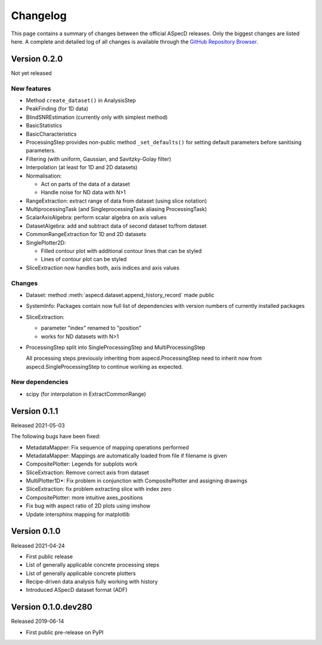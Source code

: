 =========
Changelog
=========

This page contains a summary of changes between the official ASpecD releases. Only the biggest changes are listed here. A complete and detailed log of all changes is available through the `GitHub Repository Browser <https://github.com/tillbiskup/aspecd/commits/master>`_.


Version 0.2.0
=============

Not yet released


New features
------------

* Method ``create_dataset()`` in AnalysisStep

* PeakFinding (for 1D data)

* BlindSNREstimation (currently only with simplest method)

* BasicStatistics

* BasicCharacteristics

* ProcessingStep provides non-public method ``_set_defaults()`` for setting default parameters before sanitising parameters.

* Filtering (with uniform, Gaussian, and Savitzky-Golay filter)

* Interpolation (at least for 1D and 2D datasets)

* Normalisation:

  * Act on parts of the data of a dataset

  * Handle noise for ND data with N>1

* RangeExtraction: extract range of data from dataset (using slice notation)

* MultiprocessingTask (and SingleprocessingTask aliasing ProcessingTask)

* ScalarAxisAlgebra: perform scalar algebra on axis values

* DatasetAlgebra: add and subtract data of second dataset to/from dataset

* CommonRangeExtraction for 1D and 2D datasets

* SinglePlotter2D:

  * Filled contour plot with additional contour lines that can be styled

  * Lines of contour plot can be styled

* SliceExtraction now handles both, axis indices and axis values


Changes
-------

* Dataset: method :meth:`aspecd.dataset.append_history_record` made public

* SystemInfo: Packages contain now full list of dependencies with version numbers of currently installed packages

* SliceExtraction:

  * parameter "index" renamed to "position"

  * works for ND datasets with N>1

* ProcessingStep split into SingleProcessingStep and MultiProcessingStep

  All processing steps previously inheriting from aspecd.ProcessingStep need to inherit now from aspecd.SingleProcessingStep to continue working as expected.


New dependencies
----------------

* scipy (for interpolation in ExtractCommonRange)


Version 0.1.1
=============

Released 2021-05-03

The following bugs have been fixed:

* MetadataMapper: Fix sequence of mapping operations performed

* MetadataMapper: Mappings are automatically loaded from file if filename is given

* CompositePlotter: Legends for subplots work

* SliceExtraction: Remove correct axis from dataset

* MultiPlotter1D*: Fix problem in conjunction with CompositePlotter and assigning drawings

* SliceExtraction: fix problem extracting slice with index zero

* CompositePlotter: more intuitive axes_positions

* Fix bug with aspect ratio of 2D plots using imshow

* Update intersphinx mapping for matplotlib


Version 0.1.0
=============

Released 2021-04-24

* First public release

* List of generally applicable concrete processing steps

* List of generally applicable concrete plotters

* Recipe-driven data analysis fully working with history

* Introduced ASpecD dataset format (ADF)


Version 0.1.0.dev280
====================

Released 2019-06-14

* First public pre-release on PyPI